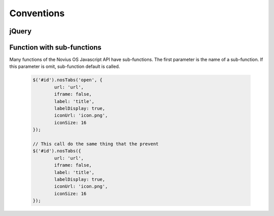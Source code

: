 Conventions
###########

jQuery
------

.. js:data:: $

	In this documentation, ``$`` mean jQuery object itself.

	.. code-block:: js

		$.nosNotify('message');

.. js:data:: $context

	In this documentation, ``$context`` mean a jQuery collection of DOM elements.

	.. code-block:: js

		$('#id').nosTabs('open', {
			url: 'url',
			iframe: false,
			label: 'title',
			labelDisplay: true,
			iconUrl: 'icon.png',
			iconSize: 16
		});


.. _javascript/sub_function:

Function with sub-functions
---------------------------

Many functions of the Novius OS Javascript API have sub-functions. The first parameter is the name of a sub-function.
If this parameter is omit, sub-function default is called.

	.. code-block:: js

		$('#id').nosTabs('open', {
			url: 'url',
			iframe: false,
			label: 'title',
			labelDisplay: true,
			iconUrl: 'icon.png',
			iconSize: 16
		});

		// This call do the same thing that the prevent
		$('#id').nosTabs({
			url: 'url',
			iframe: false,
			label: 'title',
			labelDisplay: true,
			iconUrl: 'icon.png',
			iconSize: 16
		});
